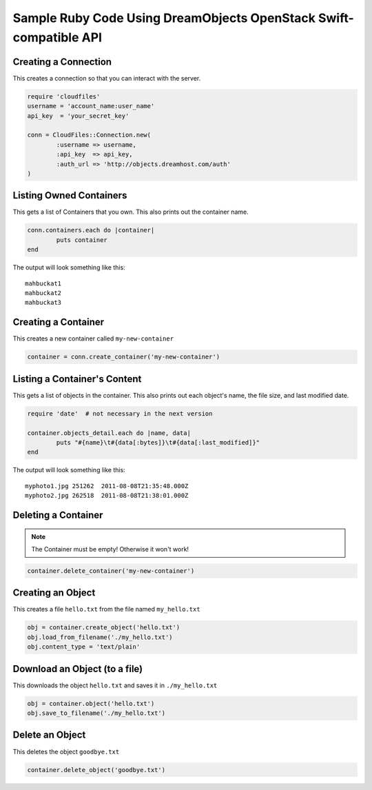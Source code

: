 Sample Ruby Code Using DreamObjects OpenStack Swift-compatible API
==================================================================

Creating a Connection
---------------------

This creates a connection so that you can interact with the server.

.. code-block:: ruby

	require 'cloudfiles'
	username = 'account_name:user_name'
	api_key  = 'your_secret_key'

	conn = CloudFiles::Connection.new(
		:username => username,
		:api_key  => api_key,
		:auth_url => 'http://objects.dreamhost.com/auth'
	)


Listing Owned Containers
------------------------

This gets a list of Containers that you own.
This also prints out the container name.

.. code-block:: ruby

	conn.containers.each do |container|
		puts container
	end

The output will look something like this::

   mahbuckat1
   mahbuckat2
   mahbuckat3


Creating a Container
--------------------

This creates a new container called ``my-new-container``

.. code-block:: ruby

	container = conn.create_container('my-new-container')


Listing a Container's Content
-----------------------------

This gets a list of objects in the container.
This also prints out each object's name, the file size, and last
modified date.

.. code-block:: ruby

	require 'date'  # not necessary in the next version

	container.objects_detail.each do |name, data|
		puts "#{name}\t#{data[:bytes]}\t#{data[:last_modified]}"
	end

The output will look something like this::

   myphoto1.jpg	251262	2011-08-08T21:35:48.000Z
   myphoto2.jpg	262518	2011-08-08T21:38:01.000Z


Deleting a Container
--------------------

.. note::

   The Container must be empty! Otherwise it won't work!

.. code-block:: ruby

	container.delete_container('my-new-container')


Creating an Object
------------------

This creates a file ``hello.txt`` from the file named ``my_hello.txt``

.. code-block:: ruby

	obj = container.create_object('hello.txt')
	obj.load_from_filename('./my_hello.txt')
	obj.content_type = 'text/plain'


Download an Object (to a file)
------------------------------

This downloads the object ``hello.txt`` and saves it in
``./my_hello.txt``

.. code-block:: ruby

	obj = container.object('hello.txt')
	obj.save_to_filename('./my_hello.txt')


Delete an Object
----------------

This deletes the object ``goodbye.txt``

.. code-block:: ruby

	container.delete_object('goodbye.txt')

.. meta::
    :labels: ruby swift
